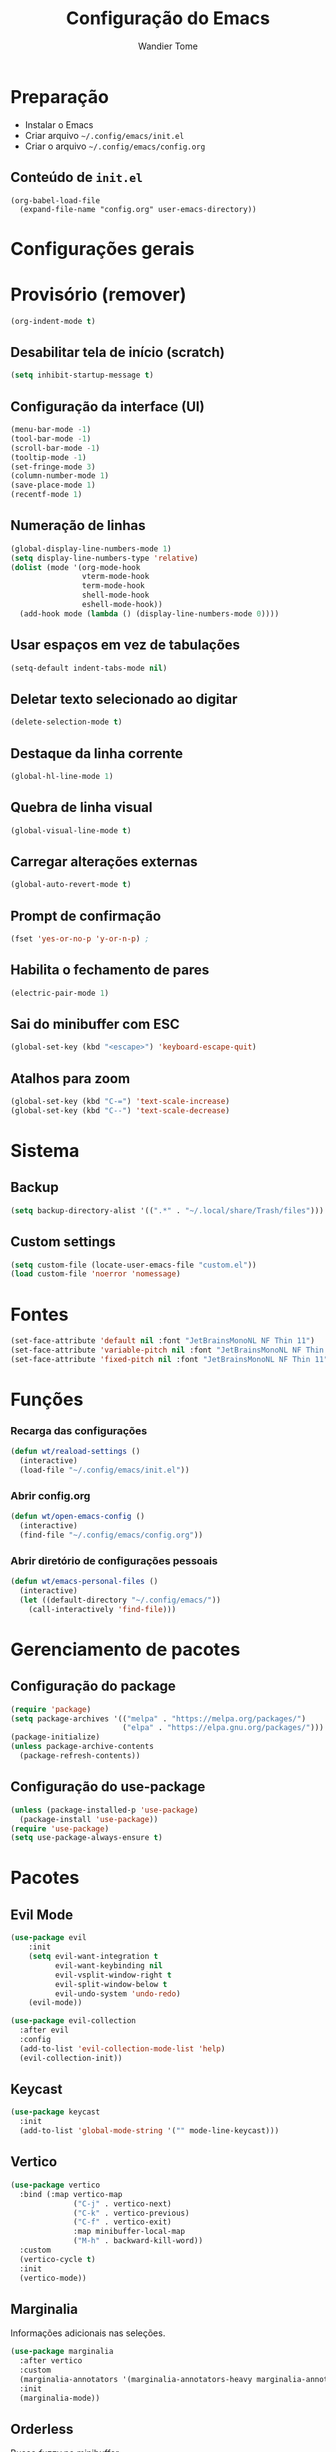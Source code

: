 #+title: Configuração do Emacs
#+author: Wandier Tome


* Preparação

- Instalar o Emacs
- Criar arquivo =~/.config/emacs/init.el=
- Criar o arquivo =~/.config/emacs/config.org=

** Conteúdo de =init.el=

#+begin_example
(org-babel-load-file
  (expand-file-name "config.org" user-emacs-directory))
#+end_example


* Configurações gerais
* Provisório (remover)

#+begin_src emacs-lisp
(org-indent-mode t)
#+end_src

** Desabilitar tela de início (scratch)

#+begin_src emacs-lisp
(setq inhibit-startup-message t)
#+end_src

** Configuração da interface (UI)

#+begin_src emacs-lisp
(menu-bar-mode -1)
(tool-bar-mode -1)
(scroll-bar-mode -1)
(tooltip-mode -1)
(set-fringe-mode 3)
(column-number-mode 1)
(save-place-mode 1)
(recentf-mode 1) 
#+end_src

** Numeração de linhas

#+begin_src emacs-lisp
(global-display-line-numbers-mode 1)
(setq display-line-numbers-type 'relative) 
(dolist (mode '(org-mode-hook
                vterm-mode-hook
                term-mode-hook
                shell-mode-hook
                eshell-mode-hook))
  (add-hook mode (lambda () (display-line-numbers-mode 0)))) 
#+end_src

** Usar espaços em vez de tabulações

#+begin_src emacs-lisp
(setq-default indent-tabs-mode nil) 
#+end_src

** Deletar texto selecionado ao digitar

#+begin_src emacs-lisp
(delete-selection-mode t)
#+end_src

** Destaque da linha corrente

#+begin_src emacs-lisp
(global-hl-line-mode 1) 
#+end_src

** Quebra de linha visual

#+begin_src emacs-lisp
(global-visual-line-mode t) 
#+end_src

** Carregar alterações externas

#+begin_src emacs-lisp
(global-auto-revert-mode t) 
#+end_src

** Prompt de confirmação

#+begin_src emacs-lisp
(fset 'yes-or-no-p 'y-or-n-p) ;
#+end_src

** Habilita o fechamento de pares

#+begin_src emacs-lisp
(electric-pair-mode 1) 
#+end_src

** Sai do minibuffer com ESC

#+begin_src emacs-lisp
(global-set-key (kbd "<escape>") 'keyboard-escape-quit) 
#+end_src

** Atalhos para zoom

#+begin_src emacs-lisp
(global-set-key (kbd "C-=") 'text-scale-increase) 
(global-set-key (kbd "C--") 'text-scale-decrease) 
#+end_src

* Sistema

** Backup

#+begin_src emacs-lisp
(setq backup-directory-alist '((".*" . "~/.local/share/Trash/files")))
#+end_src

** Custom settings

#+begin_src emacs-lisp
(setq custom-file (locate-user-emacs-file "custom.el"))
(load custom-file 'noerror 'nomessage)
#+end_src


* Fontes

#+begin_src emacs-lisp
(set-face-attribute 'default nil :font "JetBrainsMonoNL NF Thin 11")
(set-face-attribute 'variable-pitch nil :font "JetBrainsMonoNL NF Thin 11")
(set-face-attribute 'fixed-pitch nil :font "JetBrainsMonoNL NF Thin 11")
#+end_src

* Funções

*** Recarga das configurações

#+begin_src emacs-lisp
(defun wt/reaload-settings ()
  (interactive)
  (load-file "~/.config/emacs/init.el")) 
#+end_src

*** Abrir config.org

#+begin_src emacs-lisp
(defun wt/open-emacs-config ()
  (interactive)
  (find-file "~/.config/emacs/config.org"))
#+end_src

*** Abrir diretório de configurações pessoais

#+begin_src emacs-lisp
  (defun wt/emacs-personal-files ()
    (interactive)
    (let ((default-directory "~/.config/emacs/"))
      (call-interactively 'find-file)))
#+end_src

* Gerenciamento de pacotes

** Configuração do package

#+begin_src emacs-lisp
(require 'package)
(setq package-archives '(("melpa" . "https://melpa.org/packages/")
                         ("elpa" . "https://elpa.gnu.org/packages/")))
(package-initialize)
(unless package-archive-contents
  (package-refresh-contents))
#+end_src

** Configuração do use-package

#+begin_src emacs-lisp
(unless (package-installed-p 'use-package)
  (package-install 'use-package))
(require 'use-package)
(setq use-package-always-ensure t)
#+end_src


* Pacotes

** Evil Mode

#+begin_src emacs-lisp
(use-package evil
    :init
    (setq evil-want-integration t
          evil-want-keybinding nil
          evil-vsplit-window-right t
          evil-split-window-below t
          evil-undo-system 'undo-redo)
    (evil-mode))

(use-package evil-collection
  :after evil
  :config
  (add-to-list 'evil-collection-mode-list 'help)
  (evil-collection-init)) 
#+end_src

** Keycast

#+begin_src emacs-lisp
(use-package keycast
  :init
  (add-to-list 'global-mode-string '("" mode-line-keycast)))
#+end_src

** Vertico

#+begin_src emacs-lisp
  (use-package vertico
    :bind (:map vertico-map
                ("C-j" . vertico-next)
                ("C-k" . vertico-previous)
                ("C-f" . vertico-exit)
                :map minibuffer-local-map
                ("M-h" . backward-kill-word))
    :custom
    (vertico-cycle t)
    :init
    (vertico-mode))
#+end_src

** Marginalia

Informações adicionais nas seleções.

#+begin_src emacs-lisp
  (use-package marginalia
    :after vertico
    :custom
    (marginalia-annotators '(marginalia-annotators-heavy marginalia-annotators-ligh nil))
    :init
    (marginalia-mode))
#+end_src

** Orderless

Busca /fuzzy/ no minibuffer.

#+begin_src emacs-lisp
(use-package orderless
  :config
  (setq completion-styles '(orderless basic)))
#+end_src

** Consult

Funções úteis:

- =consult-grep=: Grep recursivo.
- =consult-find=: Busca recursiva de arquivos.
- =consult-outline=: Busca entre cabeçalhos (/outline/).
- =consult-line=: Busca entre as linhas do buffer.
- =consult-buffer=: Circula entre os buffers abertos.

#+begin_src emacs-lisp
  (use-package consult)
#+end_src

** Which Key

#+begin_src emacs-lisp
(use-package which-key
  :init
    (which-key-mode 1)
  :diminish
  :config
  (setq which-key-side-window-location 'bottom
	  which-key-sort-order #'which-key-key-order-alpha
	  which-key-allow-imprecise-window-fit nil
	  which-key-sort-uppercase-first nil
	  which-key-add-column-padding 1
	  which-key-max-display-columns nil
	  which-key-min-display-lines 6
	  which-key-side-window-slot -10
	  which-key-side-window-max-height 0.25
	  which-key-idle-delay 0.8
	  which-key-max-description-length 25
	  which-key-allow-imprecise-window-fit nil
	  which-key-separator " → " ))
#+end_src

** Doom Themes

#+begin_src emacs-lisp
(use-package doom-themes
  :config
  (setq doom-themes-enable-bold t
        doom-themes-enable-italic t)
  ;; Sets the default theme to load!!! 
  (load-theme 'doom-moonlight t)
  ;; Corrects (and improves) org-mode's native fontification.
  (doom-themes-org-config))
#+end_src

** Doom Modeline

#+begin_src emacs-lisp
;;  (use-package doom-modeline
;;    :ensure t
;;    :hook
;;    (after-init . doom-modeline-mode)
;;    :custom
;;    (set-face-attribute 'mode-line nil :font "JetBrainsMonoNL NF" :height 110) 
;;    (set-face-attribute 'mode-line-inactive nil :font "JetBrainsMonoNL NF Thin" :height 110) 
;;    :config
;;    (setq doom-modeline-enable-word-count t))
#+end_src

** Diminish

#+begin_src emacs-lisp
(use-package diminish)
#+end_src

** Company

#+begin_src emacs-lisp
(use-package company
  :defer 2
  :diminish
  :custom
  (company-begin-commands '(self-insert-command))
  (company-idle-delay .1)
  (company-minimum-prefix-length 2)
  (company-show-numbers t)
  (company-tooltip-align-annotations 't)
  (global-company-mode t)) 

(use-package company-box
  :after company
  :diminish
  :hook (company-mode . company-box-mode)) 
#+end_src

** General (atalhos)

#+begin_src emacs-lisp
(use-package general
  :config
  (general-evil-setup)
  ;; set up 'SPC' as the global leader key
  (general-create-definer blau/leader-keys
    :states '(normal insert visual emacs)
    :keymaps 'override
    :prefix "SPC" ;; set leader
    :global-prefix "M-SPC") ;; access leader in insert mode

  (blau/leader-keys
    "TAB TAB" '(comment-line :wk "Comment lines")) 

  ;; Buffer/bookmarks
  (blau/leader-keys
    "b" '(:ignore t :wk "Buffers/Bookmarks")
    "b b" '(switch-to-buffer :wk "Switch to buffer")
    "b i" '(ibuffer :wk "Ibuffer")
    "b k" '(kill-current-buffer :wk "Kill current buffer")
    "b s" '(basic-save-buffer :wk "Save buffer")
    "b l" '(list-bookmarks :wk "List bookmarks")
    "b m" '(bookmark-set :wk "Set bookmark")
    "q q" '(save-buffers-kill-terminal :wk "Quit emacs"))

  ;; Files
  (blau/leader-keys
    "f" '(:ignore t :wk "Files")
    "." '(find-file :wk "Find file")
    "f f" '(find-file :wk "Find file")
    "f p" '(blau/emacs-personal-files :wk "Open personal config files")
    "f c" '(blau/open-emacs-config :wk "Open emacs config.org"))

  ;; Helpers
  (blau/leader-keys
    "h" '(:ignore t :wk "Helpers")
    "h r r" '(blau/reaload-settings :wk "Reload emacs settings")))
#+end_src

** Rainbow Delimiters

#+begin_src emacs-lisp
  (use-package rainbow-delimiters
    :hook ((prog-mode . rainbow-delimiters-mode)
           (emacs-lisp-mode . rainbow-delimiters-mode)
           (clojure-mode . rainbow-delimiters-mode))) 
#+end_src

** Rainbow Mode

#+begin_src emacs-lisp
(use-package rainbow-mode
  :diminish
  :hook org-mode prog-mode)
#+end_src

** TODO Flycheck

** TODO Projectile

** TODO Linguagens

** TODO Magit

** Treemacs

#+begin_src emacs-lisp
(use-package treemacs
  :bind
  (:map global-map
        ("M-\\" . treemacs))
  :config
  (setq treemacs-no-png-images t
        treemacs-is-never-other-window nil)) 
#+end_src

** Org Mode

*** Correção para fechamento de pares

Evita completar ~<>~ em org-mode para não atrapalhar os snippets de templates.

#+begin_src emacs-lisp
(add-hook 'org-mode-hook (lambda ()
           (setq-local electric-pair-inhibit-predicate
                   `(lambda (c)
                  (if (char-equal c ?<) t (,electric-pair-inhibit-predicate c))))))
#+end_src

*** Endentação de blocos

#+begin_src emacs-lisp
(setq org-edit-src-content-indentation 0) ; Zera a margem dos blocos
(electric-indent-mode -1)                 ; Desliga a indentação automática
#+end_src

*** Templates de blocos

#+begin_src emacs-lisp
(require 'org-tempo)
#+end_src

*** Org Bullets

#+begin_src emacs-lisp
(add-hook 'org-mode-hook 'org-indent-mode)
(use-package org-bullets
:custom
(org-bullets-bullet-list '("▶" "▷" "◆" "◇" "▪" "▪" "▪"))) 
(add-hook 'org-mode-hook (lambda () (org-bullets-mode 1)))
#+end_src

** Vterm

Dependências para compilar:

- ~cmake~
- ~libtool-bin~
- ~libvterm-dev~
  
#+begin_src emacs-lisp
(use-package vterm
:config
(setq shell-file-name "/bin/bash"
      vterm-max-scrollback 5000)) 
#+end_src
